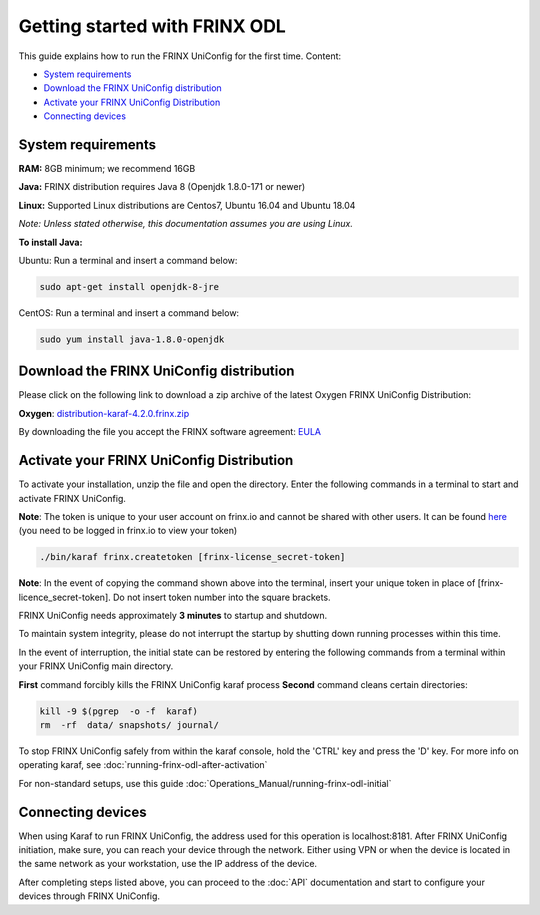 
Getting started with FRINX ODL
==============================

This guide explains how to run the FRINX UniConfig for the first time.
Content:

* `System requirements <#system-requirements>`__
* `Download the FRINX UniConfig distribution <#download-the-frinx-uniconfig-distribution>`__
* `Activate your FRINX UniConfig Distribution <#activate-your-frinx-uniconfig-distribution>`__
* `Connecting devices <#connecting-devices>`__



System requirements
-------------------

**RAM:** 8GB minimum; we recommend 16GB 
  
**Java:** FRINX distribution requires Java 8 (Openjdk 1.8.0-171 or newer)  
 
**Linux:** Supported  Linux distributions are Centos7, Ubuntu 16.04 and Ubuntu 18.04   

*Note: Unless stated otherwise, this documentation assumes you are using Linux.*  

**To install Java:**

Ubuntu: Run a terminal and insert a command below:

.. code-block:: abap

   sudo apt-get install openjdk-8-jre


CentOS: Run a terminal and insert a command below:

.. code-block:: abap

   sudo yum install java-1.8.0-openjdk

Download the FRINX UniConfig distribution
-----------------------------------------

Please click on the following link to download a zip archive of the latest Oxygen FRINX UniConfig Distribution:

**Oxygen**: `distribution-karaf-4.2.0.frinx.zip <https://license.frinx.io/download/distribution-karaf-4.2.0.frinx.zip>`__

By downloading the file you accept the FRINX software agreement: `EULA <7793505-v7-Frinx-ODL-Distribution-Software-End-User-License-Agreement.pdf>`__

Activate your FRINX UniConfig Distribution
------------------------------------------

To activate your installation, unzip the file and open the directory.
Enter the following commands in a terminal to start and activate FRINX UniConfig.  

**Note**: The token is unique to your user account on frinx.io and cannot be shared with other users.
It can be found `here <https://frinx.io/my-licenses-information>`__ (you need to be logged in frinx.io to view your token)

.. code-block:: abap

   ./bin/karaf frinx.createtoken [frinx-license_secret-token]

**Note**: In the event of copying the command shown above into the terminal, insert your unique token in place of [frinx-licence_secret-token]. Do not insert token number into the square brackets.

FRINX UniConfig needs approximately **3 minutes** to startup and shutdown.  

To maintain system integrity, please do not interrupt the startup by shutting down running processes within this time.  

In the event of interruption, the initial state can be restored by entering the following commands from a terminal within your FRINX UniConfig main directory.  

**First** command forcibly kills the FRINX UniConfig karaf process
**Second** command cleans certain directories:

.. code-block:: abap

   kill -9 $(pgrep  -o -f  karaf)
   rm  -rf  data/ snapshots/ journal/

To stop FRINX UniConfig safely from within the karaf console, hold the 'CTRL' key and press the 'D' key.
For more info on operating karaf, see :doc:`running-frinx-odl-after-activation`

For non-standard setups, use this guide :doc:`Operations_Manual/running-frinx-odl-initial`


Connecting devices
------------------

When using Karaf to run FRINX UniConfig, the address used for this operation is localhost:8181.
After FRINX UniConfig initiation, make sure, you can reach your device through the network.
Either using VPN or when the device is located in the same network as your workstation, use the IP address of the device.

After completing steps listed above, you can proceed to the :doc:`API` documentation and start to configure your devices through FRINX UniConfig.
